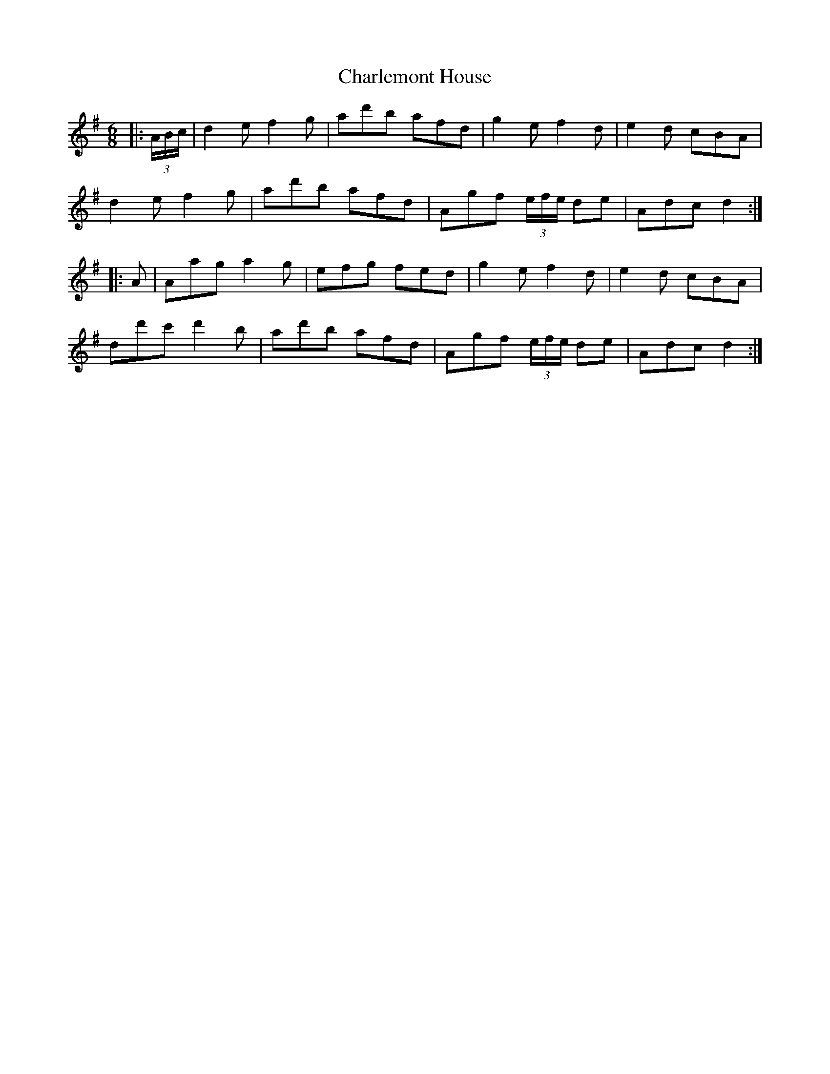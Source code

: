X: 6797
T: Charlemont House
R: jig
M: 6/8
K: Gmajor
|:(3A/B/c/|d2 e f2 g|ad'b afd|g2 e f2 d|e2 d cBA|
d2 e f2 g|ad'b afd|Agf (3e/f/e/ de|Adc d2:|
|:A|Aag a2 g|efg fed|g2 e f2 d|e2 d cBA|
dd'c' d'2 b|ad'b afd|Agf (3e/f/e/ de|Adc d2:|

